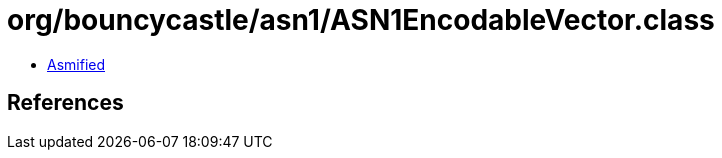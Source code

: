= org/bouncycastle/asn1/ASN1EncodableVector.class

 - link:ASN1EncodableVector-asmified.java[Asmified]

== References

